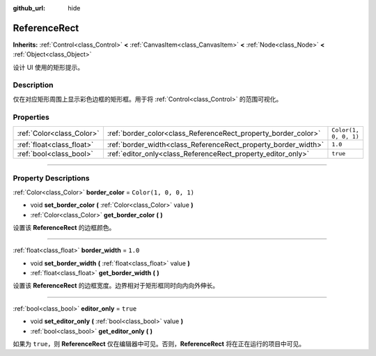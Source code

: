 :github_url: hide

.. DO NOT EDIT THIS FILE!!!
.. Generated automatically from Godot engine sources.
.. Generator: https://github.com/godotengine/godot/tree/master/doc/tools/make_rst.py.
.. XML source: https://github.com/godotengine/godot/tree/master/doc/classes/ReferenceRect.xml.

.. _class_ReferenceRect:

ReferenceRect
=============

**Inherits:** :ref:`Control<class_Control>` **<** :ref:`CanvasItem<class_CanvasItem>` **<** :ref:`Node<class_Node>` **<** :ref:`Object<class_Object>`

设计 UI 使用的矩形提示。

.. rst-class:: classref-introduction-group

Description
-----------

仅在对应矩形周围上显示彩色边框的矩形框。用于将 :ref:`Control<class_Control>` 的范围可视化。

.. rst-class:: classref-reftable-group

Properties
----------

.. table::
   :widths: auto

   +---------------------------+----------------------------------------------------------------+-----------------------+
   | :ref:`Color<class_Color>` | :ref:`border_color<class_ReferenceRect_property_border_color>` | ``Color(1, 0, 0, 1)`` |
   +---------------------------+----------------------------------------------------------------+-----------------------+
   | :ref:`float<class_float>` | :ref:`border_width<class_ReferenceRect_property_border_width>` | ``1.0``               |
   +---------------------------+----------------------------------------------------------------+-----------------------+
   | :ref:`bool<class_bool>`   | :ref:`editor_only<class_ReferenceRect_property_editor_only>`   | ``true``              |
   +---------------------------+----------------------------------------------------------------+-----------------------+

.. rst-class:: classref-section-separator

----

.. rst-class:: classref-descriptions-group

Property Descriptions
---------------------

.. _class_ReferenceRect_property_border_color:

.. rst-class:: classref-property

:ref:`Color<class_Color>` **border_color** = ``Color(1, 0, 0, 1)``

.. rst-class:: classref-property-setget

- void **set_border_color** **(** :ref:`Color<class_Color>` value **)**
- :ref:`Color<class_Color>` **get_border_color** **(** **)**

设置该 **ReferenceRect** 的边框颜色。

.. rst-class:: classref-item-separator

----

.. _class_ReferenceRect_property_border_width:

.. rst-class:: classref-property

:ref:`float<class_float>` **border_width** = ``1.0``

.. rst-class:: classref-property-setget

- void **set_border_width** **(** :ref:`float<class_float>` value **)**
- :ref:`float<class_float>` **get_border_width** **(** **)**

设置该 **ReferenceRect** 的边框宽度。边界相对于矩形框同时向内向外伸长。

.. rst-class:: classref-item-separator

----

.. _class_ReferenceRect_property_editor_only:

.. rst-class:: classref-property

:ref:`bool<class_bool>` **editor_only** = ``true``

.. rst-class:: classref-property-setget

- void **set_editor_only** **(** :ref:`bool<class_bool>` value **)**
- :ref:`bool<class_bool>` **get_editor_only** **(** **)**

如果为 ``true``\ ，则 **ReferenceRect** 仅在编辑器中可见。否则，\ **ReferenceRect** 将在正在运行的项目中可见。

.. |virtual| replace:: :abbr:`virtual (This method should typically be overridden by the user to have any effect.)`
.. |const| replace:: :abbr:`const (This method has no side effects. It doesn't modify any of the instance's member variables.)`
.. |vararg| replace:: :abbr:`vararg (This method accepts any number of arguments after the ones described here.)`
.. |constructor| replace:: :abbr:`constructor (This method is used to construct a type.)`
.. |static| replace:: :abbr:`static (This method doesn't need an instance to be called, so it can be called directly using the class name.)`
.. |operator| replace:: :abbr:`operator (This method describes a valid operator to use with this type as left-hand operand.)`
.. |bitfield| replace:: :abbr:`BitField (This value is an integer composed as a bitmask of the following flags.)`
